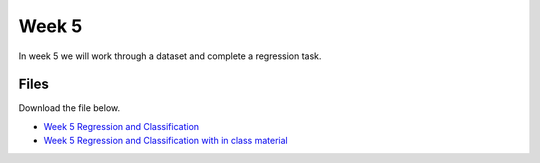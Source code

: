 Week 5
======


In week 5 we will work through a dataset and complete a regression task.




Files
-----

Download the file below.

* `Week 5 Regression and Classification <../Wk05-regression-classification.ipynb>`_
* `Week 5 Regression and Classification with in class material <../Wk05-regression-classification-in-class.ipynb>`_
